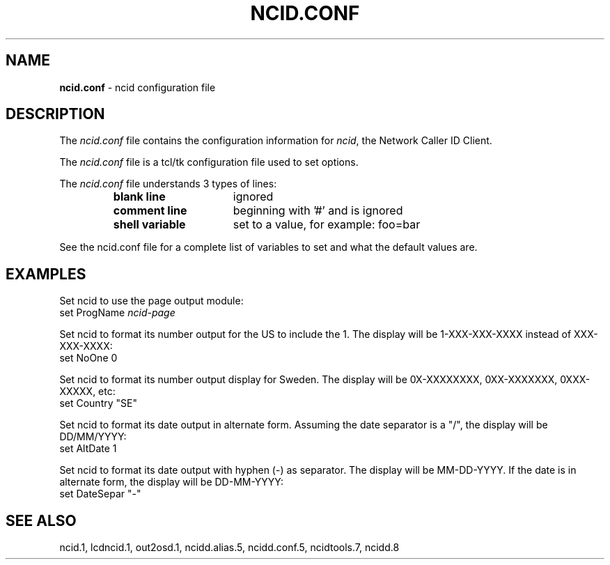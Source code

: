 .\" %W% %G%
.TH NCID.CONF 5
.SH NAME
.B ncid.conf
- ncid configuration file
.SH DESCRIPTION
The \fIncid.conf\fR file contains the configuration information for
\fIncid\fR, the Network Caller ID Client.
.PP
The \fIncid.conf\fR file is a tcl/tk configuration file used to set options.
.PP
The \fIncid.conf\fR file understands 3 types of lines:
.RS
.TP 16
.B blank line
ignored
.TP
.B comment line
beginning with '#' and is ignored
.TP
.B shell variable
set to a value, for example: foo=bar
.RE
.PP
See the ncid.conf file for a complete list of variables to set and
what the default values are.
.SH EXAMPLES
Set ncid to use the page output module:
.RS 0
	set ProgName     \fIncid-page\fR
.RE
.PP
Set ncid to format its number output for the US to include the 1.
The display will be 1-XXX-XXX-XXXX instead of XXX-XXX-XXXX:
.RS 0
    set NoOne       0
.RE
.PP
Set ncid to format its number output display for Sweden.
The display will be 0X-XXXXXXXX, 0XX-XXXXXXX, 0XXX-XXXXX, etc:
.RS 0
    set Country     "SE"
.RE
.PP
Set ncid to format its date output in alternate form.
Assuming the date separator is a "/", the display will be DD/MM/YYYY:
.RS 0
    set AltDate     1
.RE
.PP
Set ncid to format its date output with hyphen (-) as separator.
The display will be MM-DD-YYYY.
If the date is in alternate form, the display will be DD-MM-YYYY:
.RS 0
    set DateSepar     "-"
.RE
.SH SEE ALSO
ncid.1, lcdncid.1, out2osd.1,
ncidd.alias.5, ncidd.conf.5,
ncidtools.7,
ncidd.8
